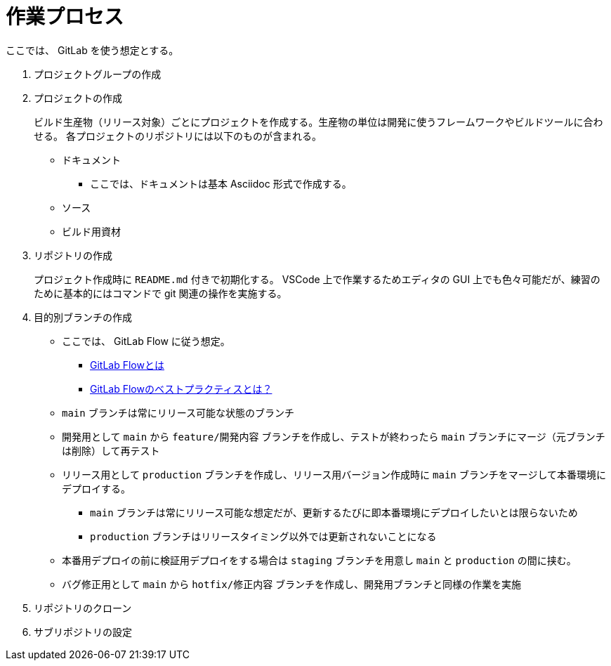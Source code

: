 = 作業プロセス

ここでは、 GitLab を使う想定とする。

. プロジェクトグループの作成
. プロジェクトの作成
+
--
ビルド生産物（リリース対象）ごとにプロジェクトを作成する。生産物の単位は開発に使うフレームワークやビルドツールに合わせる。
各プロジェクトのリポジトリには以下のものが含まれる。

* ドキュメント
** ここでは、ドキュメントは基本 Asciidoc 形式で作成する。
* ソース
* ビルド用資材
--
. リポジトリの作成
+
プロジェクト作成時に `README.md` 付きで初期化する。
VSCode 上で作業するためエディタの GUI 上でも色々可能だが、練習のために基本的にはコマンドで git 関連の操作を実施する。
. 目的別ブランチの作成
** ここでは、 GitLab Flow に従う想定。
*** https://about.gitlab.com/ja-jp/topics/version-control/what-is-gitlab-flow/[GitLab Flowとは]
*** https://about.gitlab.com/ja-jp/topics/version-control/what-are-gitlab-flow-best-practices/[GitLab Flowのベストプラクティスとは？]
** `main` ブランチは常にリリース可能な状態のブランチ
** 開発用として `main` から `feature/開発内容` ブランチを作成し、テストが終わったら `main` ブランチにマージ（元ブランチは削除）して再テスト
** リリース用として `production` ブランチを作成し、リリース用バージョン作成時に `main` ブランチをマージして本番環境にデプロイする。
*** `main` ブランチは常にリリース可能な想定だが、更新するたびに即本番環境にデプロイしたいとは限らないため
*** `production` ブランチはリリースタイミング以外では更新されないことになる
** 本番用デプロイの前に検証用デプロイをする場合は `staging` ブランチを用意し `main` と `production` の間に挟む。
** バグ修正用として `main` から `hotfix/修正内容` ブランチを作成し、開発用ブランチと同様の作業を実施
. リポジトリのクローン
. サブリポジトリの設定



